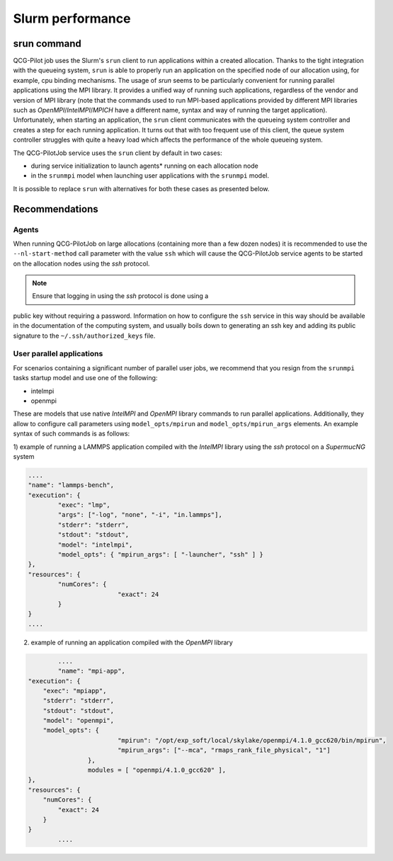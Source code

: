 Slurm performance
=================

srun command
------------

QCG-Pilot job uses the Slurm's ``srun`` client to run applications within a
created allocation. Thanks to the tight integration with the queueing system,
``srun`` is able to properly run an application on the specified node of our
allocation using, for example, cpu binding mechanisms. The usage of `srun`
seems to be particularly convenient for running parallel applications using the
MPI library. It provides a unified way of running such applications, regardless
of the vendor and version of MPI library (note that the commands used to run
MPI-based applications provided by  different MPI libraries such as
*OpenMPI*/*IntelMPI*/*MPICH* have a different name, syntax and way of running
the target application). Unfortunately, when starting an application, the
``srun`` client communicates with the queueing system controller and creates a
step for each running application. It turns out that with too frequent use of
this client, the queue system controller struggles with quite a heavy load
which affects the performance of the whole queueing system.

The QCG-PilotJob service uses the ``srun`` client by default in two cases:

- during service initialization to launch agents* running on each allocation node

- in the ``srunmpi`` model when launching user applications with the ``srunmpi`` model.

It is possible to replace ``srun`` with alternatives for both these cases as presented below.


Recommendations
---------------

Agents
^^^^^^

When running QCG-PilotJob on large allocations (containing more than a few
dozen nodes) it is recommended to use the ``--nl-start-method`` call parameter
with the value ``ssh`` which will cause the QCG-PilotJob service agents to be
started on the allocation nodes using the *ssh* protocol.

.. note::  Ensure that logging in using the `ssh` protocol is done using a
public key without requiring a password. Information on how to configure the
``ssh`` service in this way should be available in the documentation of the
computing system, and usually boils down to generating an ssh key and adding
its public signature to the ``~/.ssh/authorized_keys`` file.


User parallel applications
^^^^^^^^^^^^^^^^^^^^^

For scenarios containing a significant number of parallel user jobs, we
recommend that you resign from the ``srunmpi`` tasks startup model and use one
of the following:

- intelmpi

- openmpi

These are models that use native *IntelMPI* and *OpenMPI* library commands to
run parallel applications. Additionally, they allow to configure call
parameters using ``model_opts/mpirun`` and ``model_opts/mpirun_args`` elements. An
example syntax of such commands is as follows:

1) example of running a LAMMPS application compiled with the *IntelMPI* library
using the *ssh* protocol on a *SupermucNG* system

.. code:: json

			....
			"name": "lammps-bench",
			"execution": {
				"exec": "lmp",
				"args": ["-log", "none", "-i", "in.lammps"],
				"stderr": "stderr",
				"stdout": "stdout",
				"model": "intelmpi",
				"model_opts": { "mpirun_args": [ "-launcher", "ssh" ] }
			},
			"resources": {
				"numCores": {
						"exact": 24
				}
			}
			....

2) example of running an application compiled with the *OpenMPI* library

.. code:: json

		....
		"name": "mpi-app",
        "execution": {
            "exec": "mpiapp",
            "stderr": "stderr",
            "stdout": "stdout",
            "model": "openmpi",
            "model_opts": {
				"mpirun": "/opt/exp_soft/local/skylake/openmpi/4.1.0_gcc620/bin/mpirun",
				"mpirun_args": ["--mca", "rmaps_rank_file_physical", "1"]
			},
			modules = [ "openmpi/4.1.0_gcc620" ],
        },
        "resources": {
            "numCores": {
            	"exact": 24
            }
        }
		....

